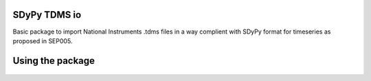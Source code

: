 SDyPy TDMS io
-----------------------

Basic package to import National Instruments .tdms files in a way complient with
SDyPy format for timeseries as proposed in SEP005.

Using the package
------------------

    .. code-block:: python
        from sdypy_io_tdms import read_tdms

        file_path = # Path to the tdms file of interest
        signals = read_tdms(file_path)
